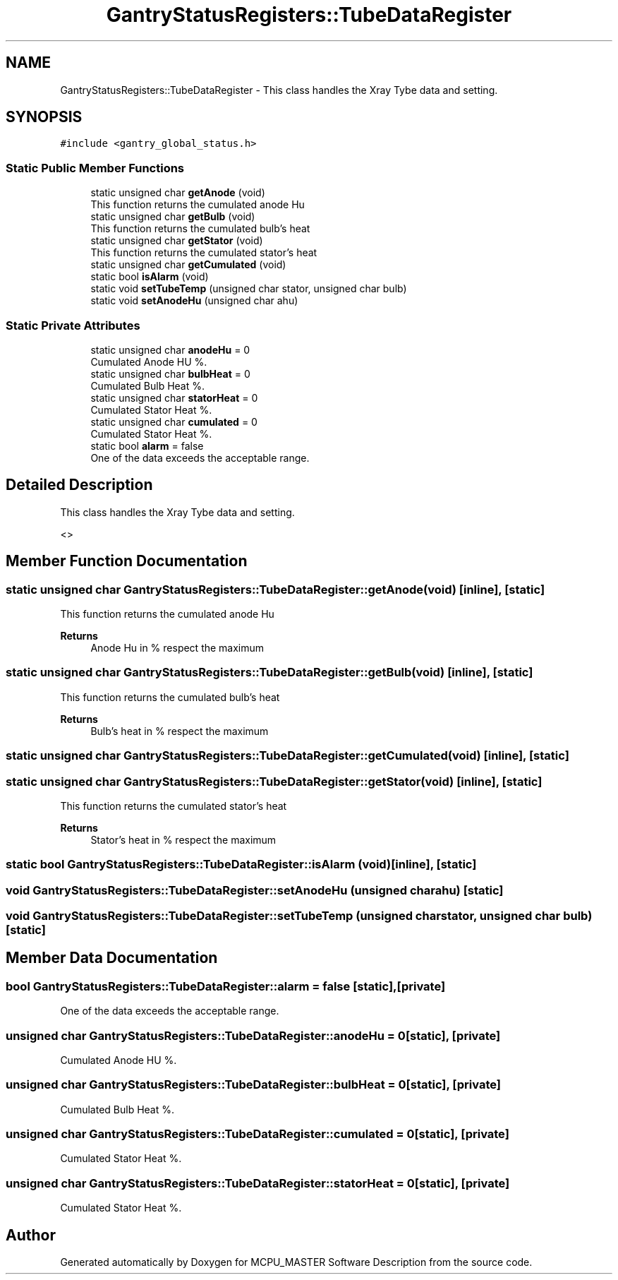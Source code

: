 .TH "GantryStatusRegisters::TubeDataRegister" 3 "Wed Oct 18 2023" "MCPU_MASTER Software Description" \" -*- nroff -*-
.ad l
.nh
.SH NAME
GantryStatusRegisters::TubeDataRegister \- This class handles the Xray Tybe data and setting\&.  

.SH SYNOPSIS
.br
.PP
.PP
\fC#include <gantry_global_status\&.h>\fP
.SS "Static Public Member Functions"

.in +1c
.ti -1c
.RI "static unsigned char \fBgetAnode\fP (void)"
.br
.RI "This function returns the cumulated anode Hu  "
.ti -1c
.RI "static unsigned char \fBgetBulb\fP (void)"
.br
.RI "This function returns the cumulated bulb's heat  "
.ti -1c
.RI "static unsigned char \fBgetStator\fP (void)"
.br
.RI "This function returns the cumulated stator's heat  "
.ti -1c
.RI "static unsigned char \fBgetCumulated\fP (void)"
.br
.ti -1c
.RI "static bool \fBisAlarm\fP (void)"
.br
.ti -1c
.RI "static void \fBsetTubeTemp\fP (unsigned char stator, unsigned char bulb)"
.br
.ti -1c
.RI "static void \fBsetAnodeHu\fP (unsigned char ahu)"
.br
.in -1c
.SS "Static Private Attributes"

.in +1c
.ti -1c
.RI "static unsigned char \fBanodeHu\fP = 0"
.br
.RI "Cumulated Anode HU %\&. "
.ti -1c
.RI "static unsigned char \fBbulbHeat\fP = 0"
.br
.RI "Cumulated Bulb Heat %\&. "
.ti -1c
.RI "static unsigned char \fBstatorHeat\fP = 0"
.br
.RI "Cumulated Stator Heat %\&. "
.ti -1c
.RI "static unsigned char \fBcumulated\fP = 0"
.br
.RI "Cumulated Stator Heat %\&. "
.ti -1c
.RI "static bool \fBalarm\fP = false"
.br
.RI "One of the data exceeds the acceptable range\&. "
.in -1c
.SH "Detailed Description"
.PP 
This class handles the Xray Tybe data and setting\&. 

<>  
.SH "Member Function Documentation"
.PP 
.SS "static unsigned char GantryStatusRegisters::TubeDataRegister::getAnode (void)\fC [inline]\fP, \fC [static]\fP"

.PP
This function returns the cumulated anode Hu  
.PP
\fBReturns\fP
.RS 4
Anode Hu in % respect the maximum
.RE
.PP

.SS "static unsigned char GantryStatusRegisters::TubeDataRegister::getBulb (void)\fC [inline]\fP, \fC [static]\fP"

.PP
This function returns the cumulated bulb's heat  
.PP
\fBReturns\fP
.RS 4
Bulb's heat in % respect the maximum
.RE
.PP

.SS "static unsigned char GantryStatusRegisters::TubeDataRegister::getCumulated (void)\fC [inline]\fP, \fC [static]\fP"

.SS "static unsigned char GantryStatusRegisters::TubeDataRegister::getStator (void)\fC [inline]\fP, \fC [static]\fP"

.PP
This function returns the cumulated stator's heat  
.PP
\fBReturns\fP
.RS 4
Stator's heat in % respect the maximum
.RE
.PP

.SS "static bool GantryStatusRegisters::TubeDataRegister::isAlarm (void)\fC [inline]\fP, \fC [static]\fP"

.SS "void GantryStatusRegisters::TubeDataRegister::setAnodeHu (unsigned char ahu)\fC [static]\fP"

.SS "void GantryStatusRegisters::TubeDataRegister::setTubeTemp (unsigned char stator, unsigned char bulb)\fC [static]\fP"

.SH "Member Data Documentation"
.PP 
.SS "bool GantryStatusRegisters::TubeDataRegister::alarm = false\fC [static]\fP, \fC [private]\fP"

.PP
One of the data exceeds the acceptable range\&. 
.SS "unsigned char GantryStatusRegisters::TubeDataRegister::anodeHu = 0\fC [static]\fP, \fC [private]\fP"

.PP
Cumulated Anode HU %\&. 
.SS "unsigned char GantryStatusRegisters::TubeDataRegister::bulbHeat = 0\fC [static]\fP, \fC [private]\fP"

.PP
Cumulated Bulb Heat %\&. 
.SS "unsigned char GantryStatusRegisters::TubeDataRegister::cumulated = 0\fC [static]\fP, \fC [private]\fP"

.PP
Cumulated Stator Heat %\&. 
.SS "unsigned char GantryStatusRegisters::TubeDataRegister::statorHeat = 0\fC [static]\fP, \fC [private]\fP"

.PP
Cumulated Stator Heat %\&. 

.SH "Author"
.PP 
Generated automatically by Doxygen for MCPU_MASTER Software Description from the source code\&.
